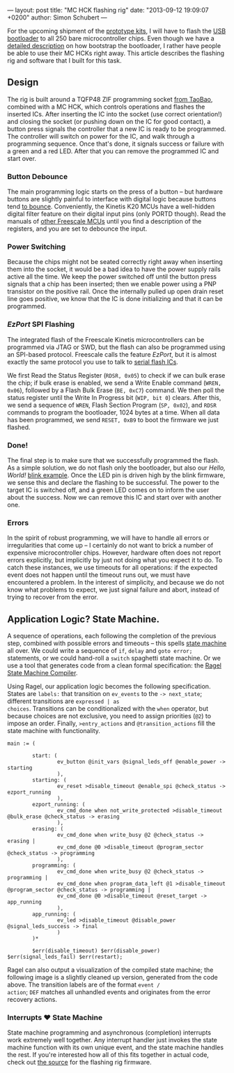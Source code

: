 ---
layout: post
title: "MC HCK flashing rig"
date: "2013-09-12 19:09:07 +0200"
author: Simon Schubert
---

[[https://farm8.staticflickr.com/7450/9729390425_2649ff8c0f_h.jpg][/images/mchck-flashing-rig.jpg]]

For the upcoming shipment of the [[/blog/2013-06-25-Prototypes-Available/][prototype kits]], I will have to flash
the [[https://github.com/mchck/mchck/tree/master/bootloader/usb-dfu][USB bootloader]] to all 250 bare microcontroller chips.  Even though
we have a [[https://github.com/mchck/mchck/wiki/Getting-Started][detailed description]] on how bootstrap the bootloader, I
rather have people be able to use their MC HCKs right away.  This
article describes the flashing rig and software that I built for this
task.

#+HTML: <!-- more -->

** Design

The rig is built around a TQFP48 ZIF programming socket [[http://item.taobao.com/item.htm?id=20093648198&spm=2014.12328642.0.0][from TaoBao]],
combined with a MC HCK, which controls operations and flashes the
inserted ICs.  After inserting the IC into the socket (use correct
orientation!) and closing the socket (or pushing down on the IC for
good contact), a button press signals the controller that a new IC is
ready to be programmed.  The controller will switch on power for the
IC, and walk through a programming sequence.  Once that's done, it
signals success or failure with a green and a red LED.  After that you
can remove the programmed IC and start over.

*** Button Debounce

The main programming logic starts on the press of a button -- but
hardware buttons are slightly painful to interface with digital logic
because buttons tend [[http://www.ganssle.com/debouncing.htm][to bounce]].  Conveniently, the Kinetis K20 MCUs
have a well-hidden digital filter feature on their digital input pins
(only PORTD though).  Read the manuals of [[http://cache.freescale.com/files/32bit/doc/ref_manual/K11P80M50SF4RM.pdf][other Freescale MCUs]] until
you find a description of the registers, and you are set to debounce
the input.

*** Power Switching

Because the chips might not be seated correctly right away when
inserting them into the socket, it would be a bad idea to have the
power supply rails active all the time.  We keep the power switched
off until the button press signals that a chip has been inserted; then
we enable power using a PNP transistor on the positive rail.  Once the
internally pulled up open drain reset line goes positive, we know that
the IC is done initializing and that it can be programmed.

*** /EzPort/ SPI Flashing

The integrated flash of the Freescale Kinetis microcontrollers can be
programmed via JTAG or SWD, but the flash can also be programmed using
an SPI-based protocol.  Freescale calls the feature /EzPort/, but it
is almost exactly the same protocol you use to talk to [[http://www.winbond.com/NR/rdonlyres/A88DEF07-8303-4617-BAE6-B8A365057DC8/0/W25Q64CV.pdf][serial flash
ICs]].

We first Read the Status Register (=RDSR, 0x05=) to check if we can
bulk erase the chip; if bulk erase is enabled, we send a Write Enable
command (=WREN, 0x06=), followed by a Flash Bulk Erase (=BE, 0xC7=)
command.  We then poll the status register until the Write In Progress
bit (=WIP, bit 0=) clears.  After this, we send a sequence of =WREN=,
Flash Section Program (=SP, 0x02=), and =RDSR= commands to program the
bootloader, 1024 bytes at a time.  When all data has been programmed,
we send =RESET, 0xB9= to boot the firmware we just flashed.

*** Done!

The final step is to make sure that we successfully programmed the
flash.  As a simple solution, we do not flash only the bootloader, but
also our /Hello, World!/ [[https://github.com/mchck/mchck/blob/master/examples/blink/blink.c][blink example]].  Once the LED pin is driven
high by the blink firmware, we sense this and declare the flashing to
be successful.  The power to the target IC is switched off, and a
green LED comes on to inform the user about the success.  Now we can
remove this IC and start over with another one.

*** Errors

In the spirit of robust programming, we will have to handle all errors
or irregularities that come up -- I certainly do not want to brick a
number of expensive microcontroller chips.  However, hardware often
does not report errors explicitly, but implicitly by just not doing
what you expect it to do.  To catch these instances, we use timeouts
for all operations: if the expected event does not happen until the
timeout runs out, we must have encountered a problem.  In the interest
of simplicity, and because we do not know what problems to expect, we
just signal failure and abort, instead of trying to recover from the
error.


** Application Logic?  State Machine.

A sequence of operations, each following the completion of the
previous step, combined with possible errors and timeouts -- this
spells [[https://en.wikipedia.org/wiki/Finite-state_machine][state machine]] all over.  We could write a sequence of =if=,
=delay= and =goto error;= statements, or we could hand-roll a =switch=
spaghetti state machine.  Or we use a tool that generates code from a
clean formal specification: the [[http://www.complang.org/ragel/][Ragel State Machine Compiler]].

Using Ragel, our application logic becomes the following
specification.  States are =labels:= that transition on =ev_events= to
the =-> next_state=; different transitions are =expressed | as
choices=.  Transitions can be conditionalized with the =when=
operator, but because choices are not exclusive, you need to assign
priorities (=@2=) to impose an order.  Finally, =>entry_actions= and
=@transition_actions= fill the state machine with functionality.

#+BEGIN_SRC ragel
main := (

        start: (
                ev_button @init_vars @signal_leds_off @enable_power -> starting
                ),
        starting: (
                ev_reset >disable_timeout @enable_spi @check_status -> ezport_running
                ),
        ezport_running: (
                ev_cmd_done when not_write_protected >disable_timeout @bulk_erase @check_status -> erasing
                ),
        erasing: (
                ev_cmd_done when write_busy @2 @check_status -> erasing |
                ev_cmd_done @0 >disable_timeout @program_sector @check_status -> programming
                ),
        programming: (
                ev_cmd_done when write_busy @2 @check_status -> programming |
                ev_cmd_done when program_data_left @1 >disable_timeout @program_sector @check_status -> programming |
                ev_cmd_done @0 >disable_timeout @reset_target -> app_running
                ),
        app_running: (
                ev_led >disable_timeout @disable_power @signal_leds_success -> final
                )
        )*

        $err(disable_timeout) $err(disable_power) $err(signal_leds_fail) $err(restart);
#+END_SRC

Ragel can also output a visualization of the compiled state machine;
the following image is a slightly cleaned up version, generated from
the code above.  The transition labels are of the format =event /
action=; =DEF= matches all unhandled events and originates from the
error recovery actions.

[[/images/ez-port-flash-statemachine.svg][/images/ez-port-flash-statemachine.svg]]

*** Interrupts ❤ State Machine

State machine programming and asynchronous (completion) interrupts
work extremely well together.  Any interrupt handler just invokes the
state machine function with its own unique event, and the state
machine handles the rest.  If you're interested how all of this fits
together in actual code, check out [[https://github.com/mchck/mchck/blob/master/bootloader/ez-port-flash/ez-port-flash.rl][the source]] for the flashing rig
firmware.
